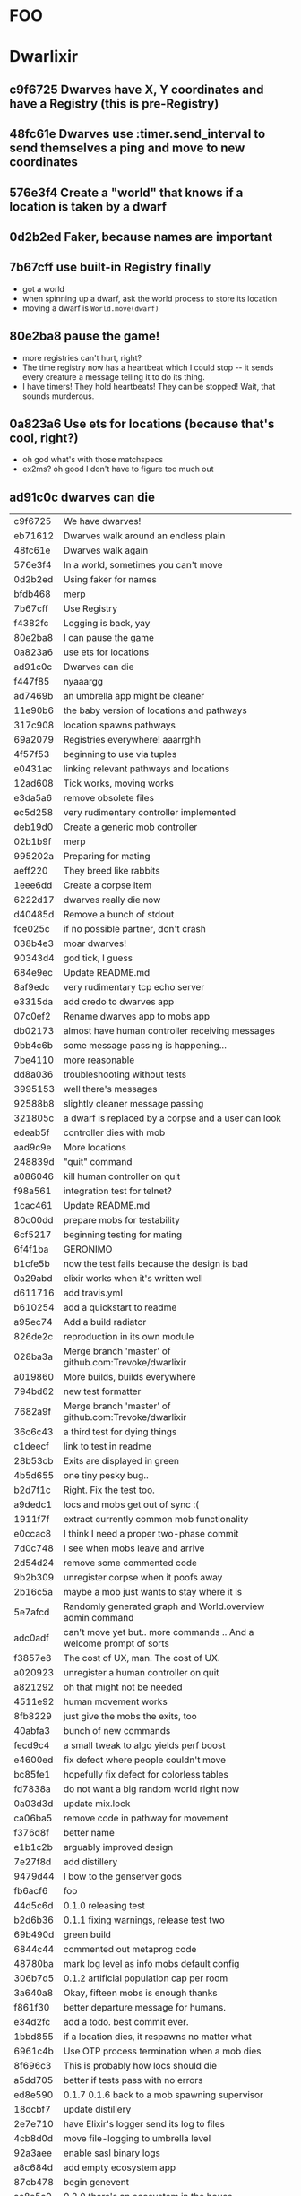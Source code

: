 #+OPTIONS:     H:3 num:nil toc:nil \n:nil ::t |:t ^:nil -:nil f:t *:t <:t reveal_title_slide:nil
#+REVEAL_THEME: solarized
#+REVEAL_ROOT: ./reveal.js-3.8.0

* FOO

* Dwarlixir
** c9f6725 Dwarves have X, Y coordinates and have a Registry (this is pre-Registry)
** 48fc61e Dwarves use :timer.send_interval to send themselves a ping and move to new coordinates
** 576e3f4 Create a "world" that knows if a location is taken by a dwarf
** 0d2b2ed Faker, because names are important
** 7b67cff use built-in Registry finally
- got a world
- when spinning up a dwarf, ask the world process to store its location
- moving a dwarf is ~World.move(dwarf)~
** 80e2ba8 pause the game!
- more registries can't hurt, right?
- The time registry now has a heartbeat which Ι could stop -- it sends every creature a message telling it to do its thing.
- I have timers! They hold heartbeats! They can be stopped! Wait, that sounds murderous.
** 0a823a6 Use ets for locations (because that's cool, right?)
- oh god what's with those matchspecs
- ex2ms? oh good Ι don't have to figure too much out
** ad91c0c dwarves can die
| c9f6725 | We have dwarves!                                                    |
| eb71612 | Dwarves walk around an endless plain                                |
| 48fc61e | Dwarves walk again                                                  |
| 576e3f4 | In a world, sometimes you can't move                                |
| 0d2b2ed | Using faker for names                                               |
| bfdb468 | merp                                                                |
| 7b67cff | Use Registry                                                        |
| f4382fc | Logging is back, yay                                                |
| 80e2ba8 | I can pause the game                                                |
| 0a823a6 | use ets for locations                                               |
| ad91c0c | Dwarves can die                                                     |
| f447f85 | nyaaargg                                                            |
| ad7469b | an umbrella app might be cleaner                                    |
| 11e90b6 | the baby version of locations and pathways                          |
| 317c908 | location spawns pathways                                            |
| 69a2079 | Registries everywhere! aaarrghh                                     |
| 4f57f53 | beginning to use via tuples                                         |
| e0431ac | linking relevant pathways and locations                             |
| 12ad608 | Tick works, moving works                                            |
| e3da5a6 | remove obsolete files                                               |
| ec5d258 | very rudimentary controller implemented                             |
| deb19d0 | Create a generic mob controller                                     |
| 02b1b9f | merp                                                                |
| 995202a | Preparing for mating                                                |
| aeff220 | They breed like rabbits                                             |
| 1eee6dd | Create a corpse item                                                |
| 6222d17 | dwarves really die now                                              |
| d40485d | Remove a bunch of stdout                                            |
| fce025c | if no possible partner, don't crash                                 |
| 038b4e3 | moar dwarves!                                                       |
| 90343d4 | god tick, I guess                                                   |
| 684e9ec | Update README.md                                                    |
| 8af9edc | very rudimentary tcp echo server                                    |
| e3315da | add credo to dwarves app                                            |
| 07c0ef2 | Rename dwarves app to mobs app                                      |
| db02173 | almost have human controller receiving messages                     |
| 9bb4c6b | some message passing is happening...                                |
| 7be4110 | more reasonable                                                     |
| dd8a036 | troubleshooting without tests                                       |
| 3995153 | well there's messages                                               |
| 92588b8 | slightly cleaner message passing                                    |
| 321805c | a dwarf is replaced by a corpse and a user can look                 |
| edeab5f | controller dies with mob                                            |
| aad9c9e | More locations                                                      |
| 248839d | "quit" command                                                      |
| a086046 | kill human controller on quit                                       |
| f98a561 | integration test for telnet?                                        |
| 1cac461 | Update README.md                                                    |
| 80c00dd | prepare mobs for testability                                        |
| 6cf5217 | beginning testing for mating                                        |
| 6f4f1ba | GERONIMO                                                            |
| b1cfe5b | now the test fails because the design is bad                        |
| 0a29abd | elixir works when it's written well                                 |
| d611716 | add travis.yml                                                      |
| b610254 | add a quickstart to readme                                          |
| a95ec74 | Add a build radiator                                                |
| 826de2c | reproduction in its own module                                      |
| 028ba3a | Merge branch 'master' of github.com:Trevoke/dwarlixir               |
| a019860 | More builds, builds everywhere                                      |
| 794bd62 | new test formatter                                                  |
| 7682a9f | Merge branch 'master' of github.com:Trevoke/dwarlixir               |
| 36c6c43 | a third test for dying things                                       |
| c1deecf | link to test in readme                                              |
| 28b53cb | Exits are displayed in green                                        |
| 4b5d655 | one tiny pesky bug..                                                |
| b2d7f1c | Right. Fix the test too.                                            |
| a9dedc1 | locs and mobs get out of sync :(                                    |
| 1911f7f | extract currently common mob functionality                          |
| e0ccac8 | I think Ι need a proper two-phase commit                            |
| 7d0c748 | I see when mobs leave and arrive                                    |
| 2d54d24 | remove some commented code                                          |
| 9b2b309 | unregister corpse when it poofs away                                |
| 2b16c5a | maybe a mob just wants to stay where it is                          |
| 5e7afcd | Randomly generated graph and World.overview admin command           |
| adc0adf | can't move yet but.. more commands .. And a welcome prompt of sorts |
| f3857e8 | The cost of UX, man. The cost of UX.                                |
| a020923 | unregister a human controller on quit                               |
| a821292 | oh that might not be needed                                         |
| 4511e92 | human movement works                                                |
| 8fb8229 | just give the mobs the exits, too                                   |
| 40abfa3 | bunch of new commands                                               |
| fecd9c4 | a small tweak to algo yields perf boost                             |
| e4600ed | fix defect where people couldn't move                               |
| bc85fe1 | hopefully fix defect for colorless tables                           |
| fd7838a | do not want a big random world right now                            |
| 0a03d3d | update mix.lock                                                     |
| ca06ba5 | remove code in pathway for movement                                 |
| f376d8f | better name                                                         |
| e1b1c2b | arguably improved design                                            |
| 7e27f8d | add distillery                                                      |
| 9479d44 | I bow to the genserver gods                                         |
| fb6acf6 | foo                                                                 |
| 44d5c6d | 0.1.0 releasing test                                                |
| b2d6b36 | 0.1.1 fixing warnings, release test two                             |
| 69b490d | green build                                                         |
| 6844c44 | commented out metaprog code                                         |
| 48780ba | mark log level as info mobs default config                          |
| 306b7d5 | 0.1.2 artificial population cap per room                            |
| 3a640a8 | Okay, fifteen mobs is enough thanks                                 |
| f861f30 | better departure message for humans.                                |
| e34d2fc | add a todo. best commit ever.                                       |
| 1bbd855 | if a location dies, it respawns no matter what                      |
| 6961c4b | Use OTP process termination when a mob dies                         |
| 8f696c3 | This is probably how locs should die                                |
| a5dd705 | better if tests pass with no errors                                 |
| ed8e590 | 0.1.7 0.1.6 back to a mob spawning supervisor                       |
| 18dcbf7 | update distillery                                                   |
| 2e7e710 | have Elixir's logger send its log to files                          |
| 4cb8d0d | move file-logging to umbrella level                                 |
| 92a3aee | enable sasl binary logs                                             |
| a8c684d | add empty ecosystem app                                             |
| 87cb478 | begin genevent                                                      |
| ac8e5a9 | 0.2.0 there's an ecosystem in the house                             |
| c9f5130 | 0.2.1 fix some compilation errors because I have no tests           |
| 1f1c8bc | 0.2.2 attempt to move logger file backend up the tree               |
| e222928 | Slight rewrite of random map generator                              |
| a0b73b6 | ignore log files                                                    |
| a4f503c | tests please                                                        |
| 68268b0 | maybe this will make the logs all go to the one directory           |
| 454e39d | 0.2.3 maybe now color will work                                     |
| aec5750 | 0.3.0 not promising anything but maybe 100 ticks to birth           |
| dad4124 | keep tests green                                                    |
| 479cc41 | 0.4.0 buncha sync stuff is time-bound now                           |
| 44964e7 | unregister from registry last + refer to "items" in loc             |
| c795f13 | add test to make sure location respawns after death                 |
| 807efa6 | yay failing tests                                                   |
| c842b7d | well, tests pass                                                    |
| f5d1a8f | sexual reproduction: pregnant female doesn't mate                   |
| 07a5b2e | bird lays egg (flickers)                                            |
| 8c360c5 | prepare for code duplication removal                                |
| f0536c3 | better macro                                                        |
| ac94b12 | more todo documentation                                             |
| 8ae78c8 | more thoughts on macro                                              |
| fd2b2c7 | queues messages, nothing spawns                                     |
| ae1a550 | allow births again, oops                                            |
| a1f2926 | mob state in an agent                                               |
| d1f6671 | 0.4.2 0.4.1 er, will this ship?                                     |
| 063df76 | fix compilation warnings                                            |
| 801bbcd | set tool versions                                                   |
| e8d203a | make it work with Elixir 1.5                                        |
| ca3a51f | Update README.md                                                    |
| 46cb47e | add rel/config file                                                 |
| 99e369c | can save a generated world                                          |
| 39b27c8 | update distillery                                                   |
| d9500cb | update dependencies                                                 |
| cf614f6 | get rid of doc formatter library                                    |
| 2069aa5 | elixir 1.5.2, erlang 20.1                                           |
| cca1930 | Add MIT License                                                     |
| 69d4d0d | un-umbrella-appify                                                  |
| 20a1b5a | begin switching to ecstatic                                         |
| 4d356f6 | fix compilation errors                                              |
| 8138197 | plugs in pretty well to Ecstatic                                    |
| 2ae7c00 | watchers look like watchers                                         |
| 3715a6a | components use module attributes                                    |
| 585ddc0 | tick properly for aging                                             |
| 99b9b9b | move entities where they may belong                                 |
| 5299463 | update for elixir 1.8                                               |
| 51792c3 | ranch + clean up supervision tree                                   |
| e0a7ae3 | master origin/master okay, this is an echo server with a timeout    |
